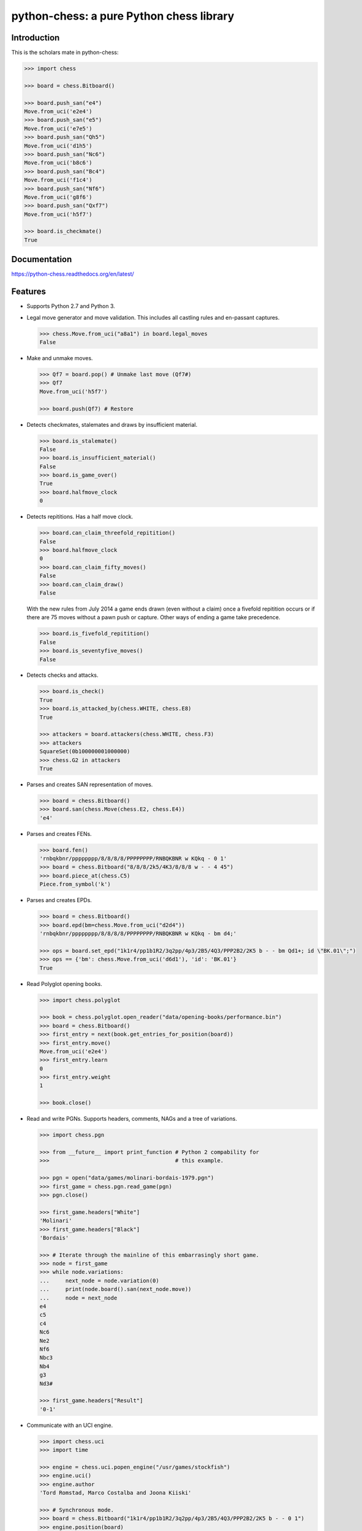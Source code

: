 python-chess: a pure Python chess library
=========================================

.. image:: https://travis-ci.org/niklasf/python-chess.svg?branch=master
    :target: https://travis-ci.org/niklasf/python-chess

.. image:: https://coveralls.io/repos/niklasf/python-chess/badge.png
    :target: https://coveralls.io/r/niklasf/python-chess

.. image:: https://landscape.io/github/niklasf/python-chess/master/landscape.png
    :target: https://landscape.io/github/niklasf/python-chess/master

.. image:: https://pypip.in/version/python-chess/badge.svg
    :target: https://pypi.python.org/pypi/python-chess

Introduction
------------

This is the scholars mate in python-chess:

.. code:: python

    >>> import chess

    >>> board = chess.Bitboard()

    >>> board.push_san("e4")
    Move.from_uci('e2e4')
    >>> board.push_san("e5")
    Move.from_uci('e7e5')
    >>> board.push_san("Qh5")
    Move.from_uci('d1h5')
    >>> board.push_san("Nc6")
    Move.from_uci('b8c6')
    >>> board.push_san("Bc4")
    Move.from_uci('f1c4')
    >>> board.push_san("Nf6")
    Move.from_uci('g8f6')
    >>> board.push_san("Qxf7")
    Move.from_uci('h5f7')

    >>> board.is_checkmate()
    True

Documentation
-------------

.. image:: https://readthedocs.org/projects/python-chess/badge/?version=latest
    :target: https://python-chess.readthedocs.org/en/latest/

https://python-chess.readthedocs.org/en/latest/

Features
--------

* Supports Python 2.7 and Python 3.

* Legal move generator and move validation. This includes all castling
  rules and en-passant captures.

  .. code:: python

      >>> chess.Move.from_uci("a8a1") in board.legal_moves
      False

* Make and unmake moves.

  .. code:: python

      >>> Qf7 = board.pop() # Unmake last move (Qf7#)
      >>> Qf7
      Move.from_uci('h5f7')

      >>> board.push(Qf7) # Restore

* Detects checkmates, stalemates and draws by insufficient material.

  .. code:: python

      >>> board.is_stalemate()
      False
      >>> board.is_insufficient_material()
      False
      >>> board.is_game_over()
      True
      >>> board.halfmove_clock
      0

* Detects repititions. Has a half move clock.

  .. code:: python

      >>> board.can_claim_threefold_repitition()
      False
      >>> board.halfmove_clock
      0
      >>> board.can_claim_fifty_moves()
      False
      >>> board.can_claim_draw()
      False

  With the new rules from July 2014 a game ends drawn (even without a claim)
  once a fivefold repitition occurs or if there are 75 moves without a pawn
  push or capture. Other ways of ending a game take precedence.

  .. code:: python

      >>> board.is_fivefold_repitition()
      False
      >>> board.is_seventyfive_moves()
      False

* Detects checks and attacks.

  .. code:: python

      >>> board.is_check()
      True
      >>> board.is_attacked_by(chess.WHITE, chess.E8)
      True

      >>> attackers = board.attackers(chess.WHITE, chess.F3)
      >>> attackers
      SquareSet(0b100000001000000)
      >>> chess.G2 in attackers
      True


* Parses and creates SAN representation of moves.

  .. code:: python

      >>> board = chess.Bitboard()
      >>> board.san(chess.Move(chess.E2, chess.E4))
      'e4'

* Parses and creates FENs.

  .. code:: python

      >>> board.fen()
      'rnbqkbnr/pppppppp/8/8/8/8/PPPPPPPP/RNBQKBNR w KQkq - 0 1'
      >>> board = chess.Bitboard("8/8/8/2k5/4K3/8/8/8 w - - 4 45")
      >>> board.piece_at(chess.C5)
      Piece.from_symbol('k')

* Parses and creates EPDs.

  .. code:: python

      >>> board = chess.Bitboard()
      >>> board.epd(bm=chess.Move.from_uci("d2d4"))
      'rnbqkbnr/pppppppp/8/8/8/8/PPPPPPPP/RNBQKBNR w KQkq - bm d4;'

      >>> ops = board.set_epd("1k1r4/pp1b1R2/3q2pp/4p3/2B5/4Q3/PPP2B2/2K5 b - - bm Qd1+; id \"BK.01\";")
      >>> ops == {'bm': chess.Move.from_uci('d6d1'), 'id': 'BK.01'}
      True

* Read Polyglot opening books.

  .. code:: python

      >>> import chess.polyglot

      >>> book = chess.polyglot.open_reader("data/opening-books/performance.bin")
      >>> board = chess.Bitboard()
      >>> first_entry = next(book.get_entries_for_position(board))
      >>> first_entry.move()
      Move.from_uci('e2e4')
      >>> first_entry.learn
      0
      >>> first_entry.weight
      1

      >>> book.close()

* Read and write PGNs. Supports headers, comments, NAGs and a tree of
  variations.

  .. code:: python

      >>> import chess.pgn

      >>> from __future__ import print_function # Python 2 compability for
      >>>                                       # this example.

      >>> pgn = open("data/games/molinari-bordais-1979.pgn")
      >>> first_game = chess.pgn.read_game(pgn)
      >>> pgn.close()

      >>> first_game.headers["White"]
      'Molinari'
      >>> first_game.headers["Black"]
      'Bordais'

      >>> # Iterate through the mainline of this embarrasingly short game.
      >>> node = first_game
      >>> while node.variations:
      ...     next_node = node.variation(0)
      ...     print(node.board().san(next_node.move))
      ...     node = next_node
      e4
      c5
      c4
      Nc6
      Ne2
      Nf6
      Nbc3
      Nb4
      g3
      Nd3#

      >>> first_game.headers["Result"]
      '0-1'

* Communicate with an UCI engine.

  .. code:: python

      >>> import chess.uci
      >>> import time

      >>> engine = chess.uci.popen_engine("/usr/games/stockfish")
      >>> engine.uci()
      >>> engine.author
      'Tord Romstad, Marco Costalba and Joona Kiiski'

      >>> # Synchronous mode.
      >>> board = chess.Bitboard("1k1r4/pp1b1R2/3q2pp/4p3/2B5/4Q3/PPP2B2/2K5 b - - 0 1")
      >>> engine.position(board)
      >>> engine.go(movetime=2000) # Gets tuple of bestmove and pondermove.
      Bestmove(bestmove=Move.from_uci('d6d1'), pondermove=Move.from_uci('c1d1'))

      >>> # Synchronous communication, but search in background.
      >>> engine.go(infinite=True)
      >>> time.sleep(2)
      >>> engine.stop()
      Bestmove(bestmove=Move.from_uci('d6d1'), pondermove=Move.from_uci('c1d1'))

      >>> # Asynchronous mode.
      >>> def callback(command):
      ...    bestmove, pondermove = command.result()
      ...    assert bestmove == chess.Move.from_uci('d6d1')
      ...
      >>> command = engine.go(movetime=2000, async_callback=callback)
      >>> command.done()
      False
      >>> command.result()
      Bestmove(bestmove=Move.from_uci('d6d1'), pondermove=Move.from_uci('c1d1'))
      >>> command.done()
      True

Peformance
----------
python-chess is not intended to be used by serious chess engines where
performance is critical. The goal is rather to create a simple and relatively
highlevel library.

You can install the `gmpy2` or `gmpy` (https://code.google.com/p/gmpy/) modules
in order to get a slight performance boost on basic operations like bit scans
and population counts.

python-chess will only ever import very basic general (non-chess-related)
operations from native libraries. All logic is pure Python. There will always
be pure Python fallbacks.

Installing
----------

* With pip:

  ::

      sudo pip install python-chess

* From current source code:

  ::

      python setup.py build
      sudo python setup.py install

License
-------
python-chess is licensed under the GPL3. See the LICENSE file for the
full copyright and license information.

Thanks to the developers of http://chessx.sourceforge.net/. Some of the core
bitboard move generation parts are ported from there.
